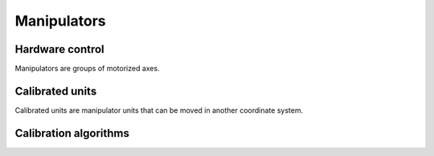 Manipulators
============

Hardware control
----------------
Manipulators are groups of motorized axes.

Calibrated units
----------------
Calibrated units are manipulator units that can be moved in another coordinate system.

Calibration algorithms
----------------------
